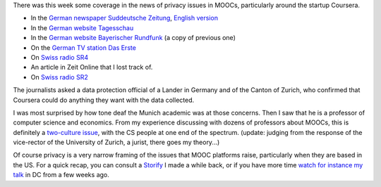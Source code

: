 .. title: Media coverage of MOOCs and data protection (updated)
.. slug: media-coverage-of-moocs-and-data-protection
.. date: 2015-12-04 21:04:08 UTC+01:00
.. tags: 
.. link: 
.. description: 
.. type: text
.. author: Paul-Olivier Dehaye

There was this week some coverage in the news of privacy issues in MOOCs, particularly around the startup Coursera. 

- In the `German newspaper Suddeutsche Zeitung <http://www.sueddeutsche.de/kultur/online-universitaeten-der-glaeserne-student-1.2762465>`_, `English version <http://international.sueddeutsche.de/post/134976683720/moocs-and-privacy-german-fears-about-online>`_
- In the `German website Tagesschau <https://www.tagesschau.de/inland/moocs-113.html>`_
- In the `German website Bayerischer Rundfunk <http://www.br.de/themen/ratgeber/inhalt/computer/moocs-datenschutz-usa-100.html>`_ (a copy of previous one)
- On the `German TV station Das Erste <http://www.daserste.de/information/politik-weltgeschehen/mittagsmagazin/sendung/moocs-uni-professor-kurs-vorlesung-online-datenschutz-usa-safe-harbor-100.htmlc>`_
- On `Swiss radio SR4 <http://www.srf.ch/sendungen/srf-4-aktuell/online-studium-richtige-psychoprofile-werden-erstellt>`_
- An article in Zeit Online that I lost track of.
- On `Swiss radio SR2 <http://www.srf.ch/news/international/rechtschaos-um-studenten-daten>`_

The journalists asked a data protection official of a Lander in Germany and of the Canton of Zurich, who confirmed that Coursera could do anything they want with the data collected.

I was most surprised by how tone deaf the Munich academic was at those concerns. Then I saw that he is a professor of computer science and economics. From my experience discussing with dozens of professors about MOOCs, this is definitely a `two-culture issue <https://en.wikipedia.org/wiki/The_Two_Cultures>`_, with the CS people at one end of the spectrum. (update: judging from the response of the vice-rector of the University of Zurich, a jurist, there goes my theory...)

Of course privacy is a very narrow framing of the issues that MOOC platforms raise, particularly when they are based in the US. For a quick recap, you can consult a `Storify <https://storify.com/podehaye/challenges-presented-by-moocs-outside-of-the-educa>`_ I made a while back, or if you have more time `watch for instance my talk <openedxuniversities-conference-in-washington-dc-at-gwu.html>`_ in DC from a few weeks ago. 
